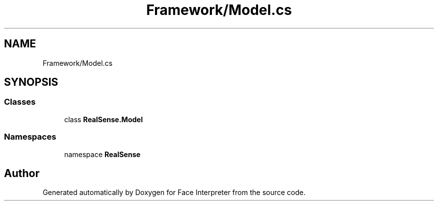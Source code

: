 .TH "Framework/Model.cs" 3 "Wed Jul 5 2017" "Face Interpreter" \" -*- nroff -*-
.ad l
.nh
.SH NAME
Framework/Model.cs
.SH SYNOPSIS
.br
.PP
.SS "Classes"

.in +1c
.ti -1c
.RI "class \fBRealSense\&.Model\fP"
.br
.in -1c
.SS "Namespaces"

.in +1c
.ti -1c
.RI "namespace \fBRealSense\fP"
.br
.in -1c
.SH "Author"
.PP 
Generated automatically by Doxygen for Face Interpreter from the source code\&.
